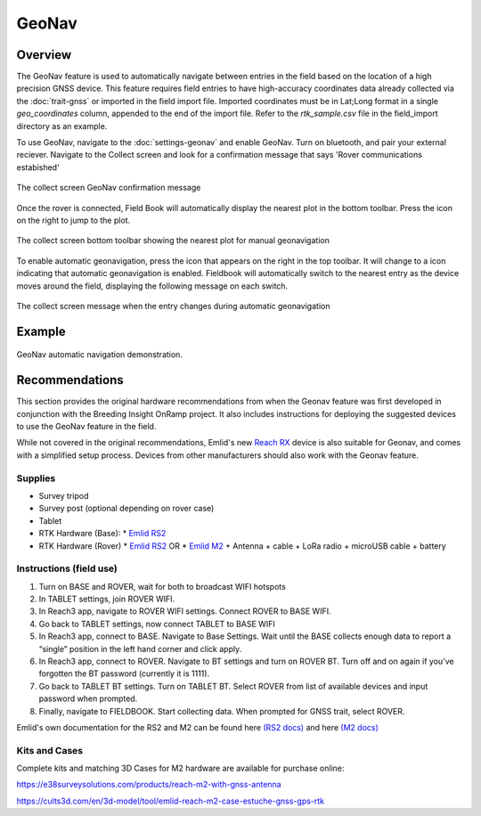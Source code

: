 GeoNav
======
Overview
--------

The GeoNav feature is used to automatically navigate between entries in the field based on the location of a high precision GNSS device. This feature requires field entries to have high-accuracy coordinates data already collected via the |gnss| :doc:`trait-gnss` or imported in the field import file. Imported coordinates must be in Lat;Long format in a single `geo_coordinates` column, appended to the end of the import file. Refer to the `rtk_sample.csv` file in the field_import directory as an example.

To use GeoNav, navigate to the |geonav| :doc:`settings-geonav` and enable GeoNav. Turn on bluetooth, and pair your external reciever. Navigate to the Collect screen and look for a confirmation message that says 'Rover communications estabished'

.. figure:: /_static/images/geonav/connect_cropped.png
   :width: 60%
   :align: center
   :alt: GeoNav Connection

   The collect screen GeoNav confirmation message

Once the rover is connected, Field Book will automatically display the nearest plot in the bottom toolbar. Press the |navigate| icon on the right to jump to the plot.

.. figure:: /_static/images/geonav/goto_cropped.png
   :width: 60%
   :align: center
   :alt: GeoNav manual navigation

   The collect screen bottom toolbar showing the nearest plot for manual geonavigation

To enable automatic geonavigation, press the |compass-off| icon that appears on the right in the top toolbar. It will change to a |compass| icon indicating that automatic geonavigation is enabled. Fieldbook will automatically switch to the nearest entry as the device moves around the field, displaying the following message on each switch.

.. figure:: /_static/images/geonav/navigated_cropped.png
   :width: 60%
   :align: center
   :alt: GeoNav automatic navigation

   The collect screen message when the entry changes during automatic geonavigation

Example
-------

.. figure:: /_static/gifs/GeoNavDemo.gif
   :width: 90%
   :align: center
   :alt: GeoNav automatic navigation demo

   GeoNav automatic navigation demonstration.

Recommendations
---------------
This section provides the original hardware recommendations from when the Geonav feature was first developed in conjunction with the Breeding Insight OnRamp project. It also includes instructions for deploying the suggested devices to use the GeoNav feature in the field.

While not covered in the original recommendations, Emlid's new `Reach RX <https://emlid.com/reachrx/>`_ device is also suitable for Geonav, and comes with a simplified setup process. Devices from other manufacturers should also work with the Geonav feature.

Supplies
~~~~~~~~
* Survey tripod
* Survey post (optional depending on rover case)
* Tablet
* RTK Hardware (Base):
  * `Emlid RS2 <https://emlid.com/reachrs2plus/>`_
* RTK Hardware (Rover)
  * `Emlid RS2 <https://emlid.com/reachrs2plus/>`_ OR
  * `Emlid M2 <https://emlid.com/reach/>`_ + Antenna + cable + LoRa radio + microUSB cable + battery

Instructions (field use)
~~~~~~~~~~~~~~~~~~~~~~~~

1. Turn on BASE and ROVER, wait for both to broadcast WIFI hotspots
2. In TABLET settings, join ROVER WIFI.
3. In Reach3 app, navigate to ROVER WIFI settings. Connect ROVER to BASE WIFI.
4. Go back to TABLET settings, now connect TABLET to BASE WIFI
5. In Reach3 app, connect to BASE. Navigate to Base Settings. Wait until the BASE collects enough data to report a “single” position in the left hand corner and click apply.
6. In Reach3 app, connect to ROVER. Navigate to BT settings and turn on ROVER BT. Turn off and on again if you’ve forgotten the BT password (currently it is 1111).
7. Go back to TABLET BT settings. Turn on TABLET BT. Select ROVER from list of available devices and input password when prompted.
8. Finally, navigate to FIELDBOOK. Start collecting data. When prompted for GNSS trait, select ROVER.

Emlid's own documentation for the RS2 and M2 can be found here `(RS2 docs) <https://docs.emlid.com/reachrs2/>`_ and here `(M2 docs) <https://docs.emlid.com/reach/>`_

Kits and Cases
~~~~~~~~~~~~~~
Complete kits and matching 3D Cases for M2 hardware are available for purchase online:

https://e38surveysolutions.com/products/reach-m2-with-gnss-antenna

https://cults3d.com/en/3d-model/tool/emlid-reach-m2-case-estuche-gnss-gps-rtk

.. |gnss| image:: /_static/icons/formats/satellite-variant.png
  :width: 20

.. |geonav| image:: /_static/icons/settings/main/map-search.png
  :width: 20

.. |navigate| image:: /_static/icons/collect/send-outline.png
  :width: 20

.. |compass-off| image:: /_static/icons/collect/compass-off-outline.png
  :width: 20

.. |compass| image:: /_static/icons/fields/compass-outline.png
  :width: 20

